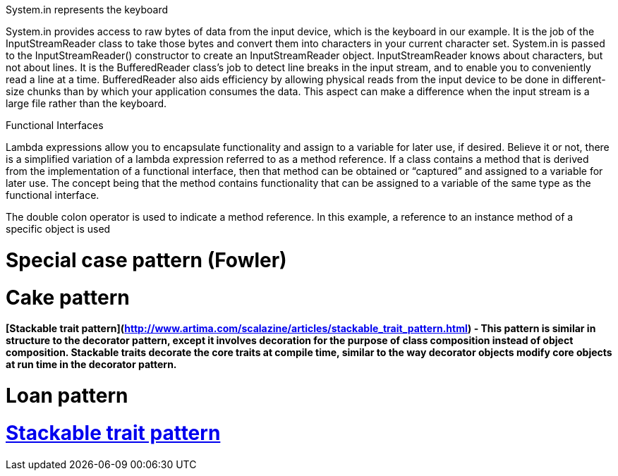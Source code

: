 
System.in represents the keyboard

System.in provides access to raw bytes of data from the input device, which is the keyboard in our example. It is
the job of the InputStreamReader class to take those bytes and convert them into characters in your current character
set. System.in is passed to the InputStreamReader() constructor to create an InputStreamReader object.
InputStreamReader knows about characters, but not about lines. It is the BufferedReader class’s job to detect
line breaks in the input stream, and to enable you to conveniently read a line at a time. BufferedReader also aids
efficiency by allowing physical reads from the input device to be done in different-size chunks than by which your
application consumes the data. This aspect can make a difference when the input stream is a large file rather than the
keyboard.


Functional Interfaces

Lambda expressions allow you to encapsulate functionality and assign to a variable for later use, if desired. Believe
it or not, there is a simplified variation of a lambda expression referred to as a method reference. If a class contains
a method that is derived from the implementation of a functional interface, then that method can be obtained or
“captured” and assigned to a variable for later use. The concept being that the method contains functionality that can
be assigned to a variable of the same type as the functional interface.



The double colon operator is used to indicate a method reference. In this example, a reference to an instance
method of a specific object is used

= Special case pattern (Fowler)

= Cake pattern

==== [Stackable trait pattern](http://www.artima.com/scalazine/articles/stackable_trait_pattern.html) - This pattern is similar in structure to the decorator pattern, except it involves decoration for the purpose of class composition instead of object composition. Stackable traits decorate the core traits at compile time, similar to the way decorator objects modify core objects at run time in the decorator pattern.  

= Loan pattern

= http://www.artima.com/scalazine/articles/stackable_trait_pattern.html[Stackable trait pattern]



